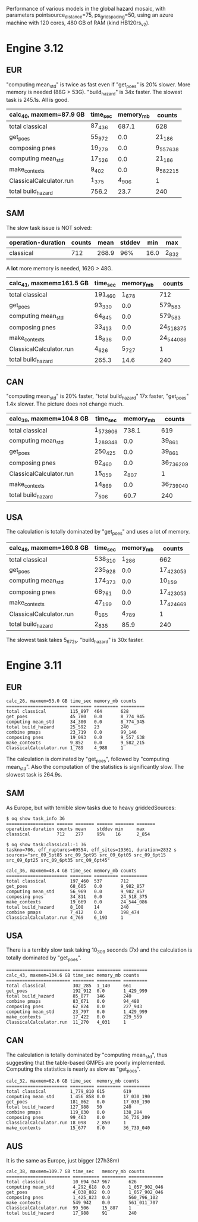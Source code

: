 Performance of various models in the global hazard mosaic, with
parameters pointsource_distance=75, ps_grid_spacing=50, using an azure
machine with 120 cores, 480 GB of RAM (kind HB120rs_v2).

* Engine 3.12

** EUR
"computing mean_std" is twice as fast even if "get_poes" is 20% slower.
More memory is needed (88G > 53G). "build_hazard" is 34x faster.
The slowest task is 245.1s. All is good.

| calc_40, maxmem=87.9 GB | time_sec | memory_mb | counts    |
|-------------------------+----------+-----------+-----------|
| total classical         | 87_436   | 687.1     | 628       |
| get_poes                | 55_972   | 0.0       | 21_186    |
| composing pnes          | 19_279   | 0.0       | 9_557_638 |
| computing mean_std      | 17_526   | 0.0       | 21_186    |
| make_contexts           | 9_402    | 0.0       | 9_582_215 |
| ClassicalCalculator.run | 1_375    | 4_906     | 1         |
| total build_hazard      | 756.2    | 23.7      | 240       |

** SAM

The slow task issue is NOT solved:

| operation-duration | counts | mean    | stddev | min     | max     |
|--------------------+--------+---------+--------+---------+---------|
| classical          | 712    | 268.9   | 96%    | 16.0    | 2_832   |

A *lot* more memory is needed, 162G > 48G.

| calc_41, maxmem=161.5 GB | time_sec | memory_mb | counts     |
|--------------------------+----------+-----------+------------|
| total classical          | 191_460  | 1_678     | 712        |
| get_poes                 | 93_330   | 0.0       | 579_583    |
| computing mean_std       | 64_845   | 0.0       | 579_583    |
| composing pnes           | 33_413   | 0.0       | 24_518_375 |
| make_contexts            | 18_836   | 0.0       | 24_544_086 |
| ClassicalCalculator.run  | 4_626    | 5_727     | 1          |
| total build_hazard       | 265.3    | 14.6      | 240        |

** CAN

"computing mean_std" is 20% faster, "total build_hazard" 17x faster,
"get_poes" 1.4x slower. The picture does not change much.

| calc_39, maxmem=104.8 GB | time_sec  | memory_mb | counts     |
|--------------------------+-----------+-----------+------------|
| total classical          | 1_573_906 | 738.1     | 619        |
| computing mean_std       | 1_289_348 | 0.0       | 39_861     |
| get_poes                 | 250_425   | 0.0       | 39_861     |
| composing pnes           | 92_460    | 0.0       | 36_736_209 |
| ClassicalCalculator.run  | 15_059    | 2_807     | 1          |
| make_contexts            | 14_869    | 0.0       | 36_739_040 |
| total build_hazard       | 7_506     | 60.7      | 240        |

** USA

The calculation is totally dominated by "get_poes" and uses a lot of memory.

| calc_48, maxmem=160.8 GB | time_sec | memory_mb | counts     |
|--------------------------+----------+-----------+------------|
| total classical          | 538_310  | 1_286     | 662        |
| get_poes                 | 235_928  | 0.0       | 17_423_053 |
| computing mean_std       | 174_373  | 0.0       | 10_159     |
| composing pnes           | 68_761   | 0.0       | 17_423_053 |
| make_contexts            | 47_199   | 0.0       | 17_424_669 |
| ClassicalCalculator.run  | 8_165    | 4_789     | 1          |
| total build_hazard       | 2_835    | 85.9      | 240        |

The slowest task takes 5_672s. "build_hazard" is 30x faster.

* Engine 3.11

** EUR

#+BEGIN_EXAMPLE
calc_26, maxmem=53.0 GB time_sec memory_mb counts   
======================= ======== ========= =========
total classical         115_897  464       628      
get_poes                45_780   0.0       8_774_945
computing mean_std      34_300   0.0       8_774_945
total build_hazard      25_592   23        240      
combine pmaps           23_719   0.0       99_146   
composing pnes          19_093   0.0       9_557_638
make_contexts           9_852    0.0       9_582_215
ClassicalCalculator.run 1_789    4_988     1        
#+END_EXAMPLE

The calculation is dominated by "get_poes", followed by "computing mean_std".
Also the computation of the statistics is significantly slow. The slowest
task is 264.9s.

** SAM

As Europe, but with terrible slow tasks due to heavy griddedSources:

#+BEGIN_EXAMPLE
$ oq show task_info 36
================== ====== ======= ====== ======= =======
operation-duration counts mean    stddev min     max    
classical          712    277     95%    16      2_854  

$ oq show task:classical:-1 36
taskno=706, eff_ruptures=69554, eff_sites=19361, duration=2832 s
sources="src_09_5pt85 src_09_5pt95 src_09_6pt05 src_09_6pt15 src_09_6pt25 src_09_6pt35 src_09_6pt45"

calc_36, maxmem=48.4 GB time_sec memory_mb counts    
======================= ======== ========= ==========
total classical         197_460  537       712       
get_poes                68_605   0.0       9_982_857 
computing mean_std      56_969   0.0       9_982_857 
composing pnes          34_811   0.0       24_518_375
make_contexts           19_669   0.0       24_544_086
total build_hazard      8_108    14        240       
combine pmaps           7_412    0.0       198_474   
ClassicalCalculator.run 4_769    6_193     1         
#+END_EXAMPLE

** USA

There is a terribly slow task taking 10_309 seconds (7x) and the calculation
is totally dominated by "get_poes".

#+BEGIN_EXAMPLE
======================== ======== ========= =========
calc_43, maxmem=134.6 GB time_sec memory_mb counts   
======================== ======== ========= =========
total classical          302_285  1_140     661      
get_poes                 192_912  0.0       1_429_999
total build_hazard       85_877   146       240      
combine pmaps            83_671   0.0       94_480   
composing pnes           62_824   0.0       227_943  
computing mean_std       23_797   0.0       1_429_999
make_contexts            17_422   0.0       229_559  
ClassicalCalculator.run  11_270   4_031     1        
#+END_EXAMPLE

** CAN

The calculation is totally dominated by "computing mean_std", thus suggesting
that the table-based GMPEs are poorly implemented. Computing the statistics
is nearly as slow as "get_poes".

#+BEGIN_EXAMPLE
calc_32, maxmem=62.6 GB time_sec  memory_mb counts    
======================= ========= ========= ==========
total classical         1_779_810 615       619       
computing mean_std      1_456_858 0.0       17_030_190
get_poes                181_862   0.0       17_030_190
total build_hazard      127_988   50        240       
combine pmaps           119_030   0.0       138_284   
composing pnes          99_463    0.0       36_736_209
ClassicalCalculator.run 18_098    2_850     1         
make_contexts           15_677    0.0       36_739_040
#+END_EXAMPLE

** AUS

It is the same as Europe, just bigger (27h38m)

#+BEGIN_EXAMPLE
calc_38, maxmem=109.7 GB time_sec   memory_mb counts
======================== ========== ========= =============
total classical          10_694_047 967       626
computing mean_std       4_292_618  0.0       1_057_902_046
get_poes                 4_038_882  0.0       1_057_902_046
composing pnes           1_425_823  0.0       560_796_102
make_contexts            549_942    0.0       561_011_707
ClassicalCalculator.run  99_506     15_887    1
total build_hazard       17_988     91        240
#+END_EXAMPLE
